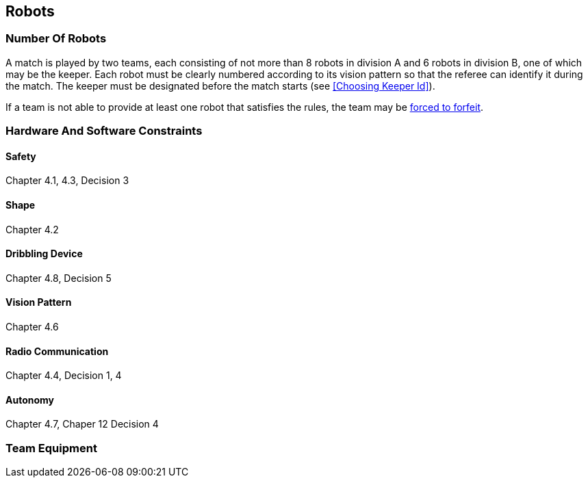 == Robots

=== Number Of Robots
A match is played by two teams, each consisting of not more than 8 robots in division A and 6 robots in division B, one of which may be the keeper. Each robot must be clearly numbered according to its vision pattern so that the referee can identify it during the match. The keeper must be designated before the match starts (see <<Choosing Keeper Id>>).

If a team is not able to provide at least one robot that satisfies the rules, the team may be <<Forced Forfeit, forced to forfeit>>.

=== Hardware And Software Constraints
==== Safety
Chapter 4.1, 4.3, Decision 3

==== Shape
Chapter 4.2

==== Dribbling Device
Chapter 4.8, Decision 5

==== Vision Pattern
Chapter 4.6

==== Radio Communication
Chapter 4.4, Decision 1, 4

==== Autonomy
Chapter 4.7, Chaper 12 Decision 4

=== Team Equipment
